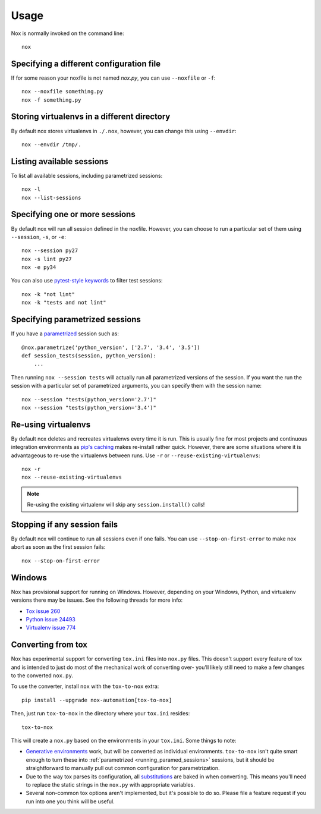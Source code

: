 Usage
=====

Nox is normally invoked on the command line::

    nox

Specifying a different configuration file
-----------------------------------------

If for some reason your noxfile is not named *nox.py*, you can use ``--noxfile`` or ``-f``::

    nox --noxfile something.py
    nox -f something.py


Storing virtualenvs in a different directory
--------------------------------------------

By default nox stores virtualenvs in ``./.nox``, however, you can change this using ``--envdir``::

    nox --envdir /tmp/.


Listing available sessions
--------------------------

To list all available sessions, including parametrized sessions::

    nox -l
    nox --list-sessions


Specifying one or more sessions
-------------------------------

By default nox will run all session defined in the noxfile. However, you can choose to run a particular set of them using ``--session``, ``-s``, or ``-e``::

    nox --session py27
    nox -s lint py27
    nox -e py34


You can also use `pytest-style keywords`_ to filter test sessions::

    nox -k "not lint"
    nox -k "tests and not lint"

.. _pytest-style keywords: https://docs.pytest.org/en/latest/usage.html#specifying-tests-selecting-tests

.. _running_paramed_sessions:

Specifying parametrized sessions
--------------------------------

If you have a `parametrized <parametrized>`_ session such as::

    @nox.parametrize('python_version', ['2.7', '3.4', '3.5'])
    def session_tests(session, python_version):
        ...

Then running ``nox --session tests`` will actually run all parametrized versions of the session. If you want the run the session with a particular set of parametrized arguments, you can specify them with the session name::

    nox --session "tests(python_version='2.7')"
    nox --session "tests(python_version='3.4')"


Re-using virtualenvs
--------------------

By default nox deletes and recreates virtualenvs every time it is run. This is usually fine for most projects and continuous integration environments as `pip's caching <https://pip.pypa.io/en/stable/reference/pip_install/#caching>`_ makes re-install rather quick. However, there are some situations where it is advantageous to re-use the virtualenvs between runs. Use ``-r`` or ``--reuse-existing-virtualenvs``::

    nox -r
    nox --reuse-existing-virtualenvs

.. note::
    Re-using the existing virtualenv will skip any ``session.install()`` calls!


Stopping if any session fails
-----------------------------

By default nox will continue to run all sessions even if one fails. You can use ``--stop-on-first-error`` to make nox abort as soon as the first session fails::

    nox --stop-on-first-error


Windows
-------

Nox has provisional support for running on Windows. However, depending on your Windows, Python, and virtualenv versions there may be issues. See the following threads for more info:

* `Tox issue 260 <https://github.com/tox-dev/tox/issues/260>`_
* `Python issue 24493 <http://bugs.python.org/issue24493>`_
* `Virtualenv issue 774 <https://github.com/pypa/virtualenv/issues/774>`_


Converting from tox
-------------------

Nox has experimental support for converting ``tox.ini`` files into ``nox.py`` files. This doesn't support every feature of tox and is intended to just do most of the mechanical work of converting over- you'll likely still need to make a few changes to the converted ``nox.py``.

To use the converter, install ``nox`` with the ``tox-to-nox`` extra::

    pip install --upgrade nox-automation[tox-to-nox]

Then, just run ``tox-to-nox`` in the directory where your ``tox.ini`` resides::

    tox-to-nox

This will create a ``nox.py`` based on the environments in your ``tox.ini``. Some things to note:

- `Generative environments`_ work, but will be converted as individual environments. ``tox-to-nox`` isn't quite smart enough to turn these into :ref:`parametrized <running_paramed_sessions>` sessions, but it should be straightforward to manually pull out common configuration for parametrization.
- Due to the way tox parses its configuration, all `substitutions`_ are baked in when converting. This means you'll need to replace the static strings in the ``nox.py`` with appropriate variables.
- Several non-common tox options aren't implemented, but it's possible to do so. Please file a feature request if you run into one you think will be useful.

.. _Generative environments: http://tox.readthedocs.io/en/latest/config.html#generating-environments-conditional-settings
.. _substitutions: http://tox.readthedocs.io/en/latest/config.html#substitutions
